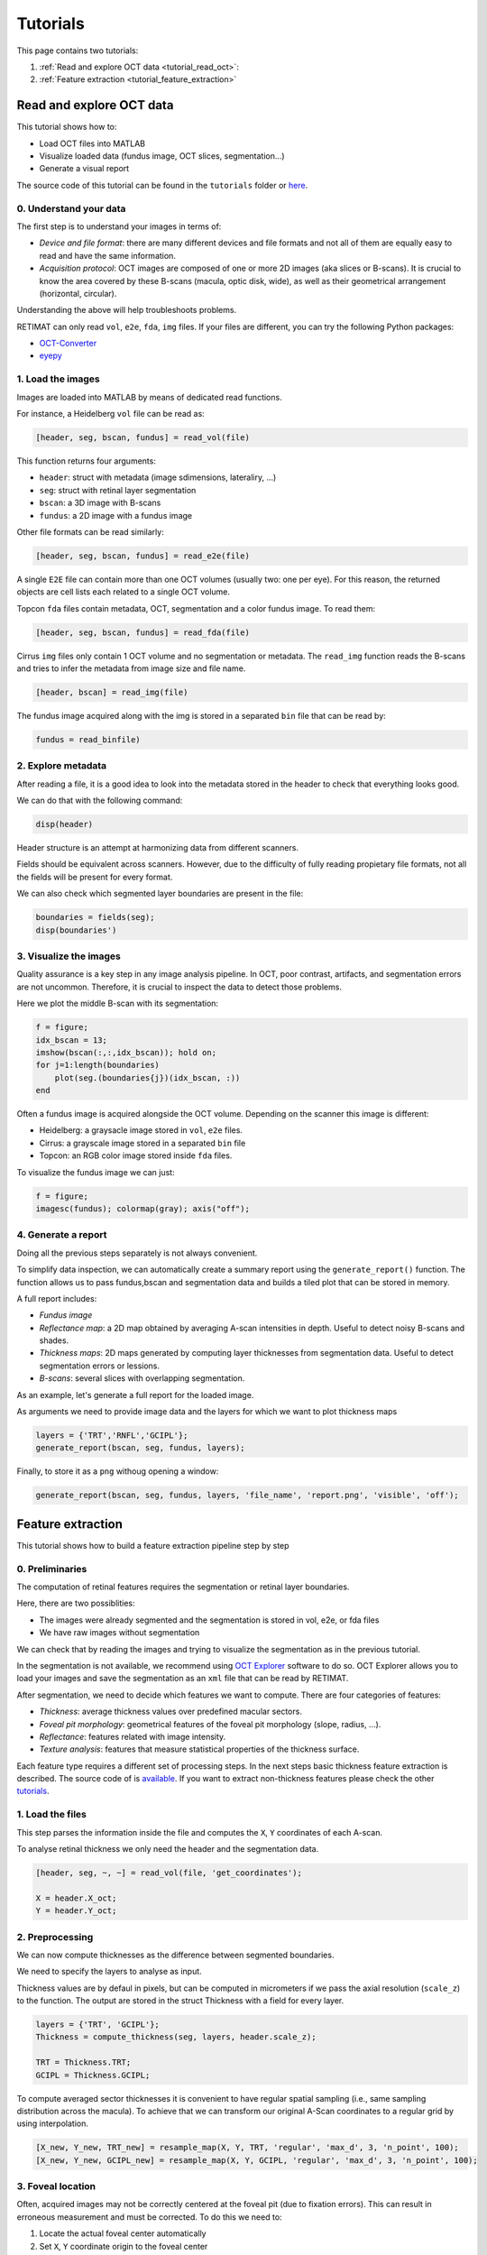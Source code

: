 Tutorials
=========

.. _tutorials:

This page contains two tutorials:

1. :ref:`Read and explore OCT data <tutorial_read_oct>`:
2. :ref:`Feature extraction <tutorial_feature_extraction>`

.. _tutorial_read_oct:

**Read and explore OCT data**
-----------------------------
This tutorial shows how to:

* Load OCT files into MATLAB
* Visualize loaded data (fundus image, OCT slices, segmentation...)
* Generate a visual report

The source code of this tutorial can be found in the ``tutorials`` folder or `here <https://github.com/drombas/retimat/blob/main/tutorials/File_Reading_Visualization.mlx>`_.

0. Understand your data
^^^^^^^^^^^^^^^^^^^^^^^
The first step is to understand your images in terms of:

* *Device and file format*: there are many different devices and file formats and not all of them are equally easy to read and have the same information.
* *Acquisition protocol*: OCT images are composed of one or more 2D images (aka slices or B-scans). It is crucial to know the area covered by these B-scans (macula, optic disk, wide), as well as their geometrical arrangement (horizontal, circular).

Understanding the above will help troubleshoots problems.

RETIMAT can only read ``vol``, ``e2e``, ``fda``, ``img`` files. If your files are different, you can try the following Python packages:

* `OCT-Converter <hhttps://github.com/marksgraham/OCT-Converter>`_ 
* `eyepy <https://github.com/MedVisBonn/eyepy>`_ 

1. Load the images
^^^^^^^^^^^^^^^^^^
Images are loaded into MATLAB by means of dedicated read functions.

For instance, a Heidelberg ``vol`` file can be read as:

.. code-block::

        [header, seg, bscan, fundus] = read_vol(file)

This function returns four arguments:

* ``header``: struct with metadata (image sdimensions, lateraliry, ...)
* ``seg``: struct with retinal layer segmentation
* ``bscan``: a 3D image with B-scans
* ``fundus``: a 2D image with a fundus image

Other file formats can be read similarly:

.. code-block:: matlab

        [header, seg, bscan, fundus] = read_e2e(file)

A single ``E2E`` file can contain more than one OCT volumes (usually two: one per eye).
For this reason, the returned objects are cell lists each related to a single OCT volume.

Topcon ``fda`` files contain metadata, OCT, segmentation and a color fundus image. To read them:

.. code-block:: matlab

        [header, seg, bscan, fundus] = read_fda(file)

Cirrus ``img`` files only contain 1 OCT volume and no segmentation or metadata.
The ``read_img`` function reads the B-scans and tries to infer the metadata from image size and file name.

.. code-block:: matlab

        [header, bscan] = read_img(file)

The fundus image acquired along with the img is stored in a separated ``bin`` file that can be read by:

.. code-block:: matlab

        fundus = read_binfile)

2. Explore metadata
^^^^^^^^^^^^^^^^^^^
After reading a file, it is a good idea to look into the metadata stored in the header to check that everything looks good.

We can do that with the following command:

.. code-block:: matlab

        disp(header)

Header structure is an attempt at harmonizing data from different scanners. 

Fields should be equivalent across scanners. However, due to the difficulty of fully reading propietary file formats, not all the fields will be present for every format.

We can also check which segmented layer boundaries are present in the file:

.. code-block:: matlab

        boundaries = fields(seg);
        disp(boundaries')

3. Visualize the images
^^^^^^^^^^^^^^^^^^^^^^^
Quality assurance is a key step in any image analysis pipeline. In OCT, poor contrast, artifacts, and segmentation errors are not uncommon.
Therefore, it is crucial to inspect the data to detect those problems.

Here we plot the middle B-scan with its segmentation:

.. code-block:: matlab

        f = figure;
        idx_bscan = 13;
        imshow(bscan(:,:,idx_bscan)); hold on;
        for j=1:length(boundaries)
            plot(seg.(boundaries{j})(idx_bscan, :))
        end


.. image:: images/bscan.png
    :align: center
    :width: 400
    :height: 370

Often a fundus image is acquired alongside the OCT volume. Depending on the scanner this image is different:

* Heidelberg: a graysacle image stored in ``vol``, ``e2e`` files.
* Cirrus: a grayscale image stored in a separated ``bin`` file
* Topcon: an RGB color image stored inside ``fda`` files.

To visualize the fundus image we can just:

.. code-block:: matlab
        
        f = figure;
        imagesc(fundus); colormap(gray); axis("off");

.. image:: images/fundus.png
    :align: center
    :width: 400
    :height: 400

4. Generate a report
^^^^^^^^^^^^^^^^^^^^
Doing all the previous steps separately is not always convenient.

To simplify data inspection, we can automatically create a summary report using the ``generate_report()`` function.
The function allows us to pass fundus,bscan and segmentation data and builds a tiled plot that can be stored in memory.

A full report includes:

* *Fundus image*  
* *Reflectance map*: a 2D map obtained by averaging A-scan intensities in depth. Useful to detect noisy B-scans and shades.
* *Thickness maps*: 2D maps generated by computing layer thicknesses from segmentation data. Useful to detect segmentation errors or lessions.
* *B-scans*: several slices with overlapping segmentation.

As an example, let's generate a full report for the loaded image.

As arguments we need to provide image data and the layers for which we want to plot thickness maps

.. code-block:: matlab

        layers = {'TRT','RNFL','GCIPL'};
        generate_report(bscan, seg, fundus, layers);

.. image:: images/report.png
    :align: center

Finally, to store it as a ``png`` withoug opening a window:

.. code-block:: matlab

        generate_report(bscan, seg, fundus, layers, 'file_name', 'report.png', 'visible', 'off');




**Feature extraction**
----------------------

.. _tutorial_feature_extraction:

This tutorial shows how to build a feature extraction pipeline step by step


0. Preliminaries
^^^^^^^^^^^^^^^^

The computation of retinal features requires the segmentation or retinal layer boundaries.

Here, there are two possiblities:

* The images were already segmented and the segmentation is stored in vol, e2e, or fda files
* We have raw images without segmentation

We can check that by reading the images and trying to visualize the segmentation as in the previous tutorial.

In the segmentation is not available, we recommend using `OCT Explorer <https://iibi.uiowa.edu/oct-reference>`_ software to do so. OCT Explorer allows you to load your images and save the segmentation as an ``xml`` file that can be read by RETIMAT.

After segmentation, we need to decide which features we want to compute. There are four categories of features:

* *Thickness*: average thickness values over predefined macular sectors.
* *Foveal pit morphology*: geometrical features of the foveal pit morphology (slope, radius, ...).
* *Reflectance*: features related with image intensity.
* *Texture analysis*: features that measure statistical properties of the thickness surface.

Each feature type requires a different set of processing steps. In the next steps basic thickness feature extraction is described. The source code of is `available <https://github.com/drombas/retimat/blob/main/tutorials/Thickness_Analysis.mlx>`_. If you want to extract non-thickness features please check the other `tutorials <https://github.com/drombas/retimat/blob/main/tutorials>`_.

1. Load the files
^^^^^^^^^^^^^^^^^
This step parses the information inside the file and computes the ``X``, ``Y`` coordinates of each A-scan.

To analyse retinal thickness we only need the header and the segmentation data.

.. code-block:: matlab

        [header, seg, ~, ~] = read_vol(file, 'get_coordinates');

        X = header.X_oct;
        Y = header.Y_oct;

2. Preprocessing
^^^^^^^^^^^^^^^^
We can now compute thicknesses as the difference between segmented boundaries.

We need to specify the layers to analyse as input.

Thickness values are by defaul in pixels, but can be computed in micrometers if we pass the axial resolution (``scale_z``) to the function.
The output are stored in the struct Thickness with a field for every layer.

.. code-block:: matlab

        layers = {'TRT', 'GCIPL'};
        Thickness = compute_thickness(seg, layers, header.scale_z);

        TRT = Thickness.TRT;
        GCIPL = Thickness.GCIPL;

To compute averaged sector thicknesses it is convenient to have regular spatial sampling (i.e., same sampling distribution across the macula).
To achieve that we can transform our original A-Scan coordinates to a regular grid by using interpolation.

.. code-block:: matlab

        [X_new, Y_new, TRT_new] = resample_map(X, Y, TRT, 'regular', 'max_d', 3, 'n_point', 100);
        [X_new, Y_new, GCIPL_new] = resample_map(X, Y, GCIPL, 'regular', 'max_d', 3, 'n_point', 100);

3. Foveal location
^^^^^^^^^^^^^^^^^^
Often, acquired images may not be correctly centered at the foveal pit (due to fixation errors).
This can result in erroneous measurement and must be corrected. To do this we need to:

1. Locate the actual foveal center automatically
2. Set ``X``, ``Y`` coordinate origin to the foveal center

.. code-block:: matlab

        [x_fovea, y_fovea] = find_fovea(X, Y, TRT);

        X = X - x_fovea;
        Y = Y - y_fovea;

4. Sectorize thickness
^^^^^^^^^^^^^^^^^^^^^^
Often we are interested in average measures of the thickness maps of above.

For instance, to compute ETDRS sectorized we just need to:

.. code-block:: matlab

        [TRT_etdrs, Sect_etdrs]  = sectorize_map(X_new, Y_new, TRT_new, 'mean', 'etdrs');
        [GCIPL_etdrs, Sect_etdrs] = sectorize_map(X_new, Y_new, GCIPL_new, 'mean', 'etdrs');

This returns the averaged numeric values: ``TRT_etdrs`` and a ``Sect_etdrs`` struct.
ETDRS sectors are: central, inner nasal, inner superior, inner  temporal, inner inferior, outer nasal, outer superior, outer temporal and outer inferior

.. code-block:: matlab

        etdrs_vars = {'C', 'IN', 'IS', 'IT', 'II', 'ON', 'OS', 'OT', 'OI'};
        T = cell2table([layers' num2cell([TRT_etdrs; GCIPL_etdrs])], 'VariableNames',[{'layer'}, etdrs_vars])

We can also use more advanced sectorizations

.. code-block:: matlab

        Sectors.type    = 'wedge';
        Sectors.radius  = linspace(0, 3, 10);
        Sectors.theta_0 = 0;
        Sectors.n_angle = 20;
        Sectors.n_sect  = Sectors.n_angle * (length(Sectors.radius) - 1);

        [TRT_wedge, Sect_wedge]  = sectorize_map(X_new, Y_new, TRT_new, 'mean', Sectors);
        [GCIPL_etdrs, Sect_wedge] = sectorize_map(X_new, Y_new, GCIPL_new, 'mean', Sectors);

5. Visualize resutls
^^^^^^^^^^^^^^^^^^^^
We can visualize arbitrary segmentations by using plot_sectors()

.. code-block:: matlab

        f = figure('Position', [0 0 1200 400]);

        subplot(131);
        surf(X_new, Y_new, TRT_new, 'EdgeColor', 'none'); view(0,90);
        axis equal;
        title('Thickness map')

        subplot(132);
        plot_sectors(TRT_etdrs, Sect_etdrs); title('ETDRS');

        subplot(133);
        plot_sectors(TRT_wedge, Sect_wedge); title('Wedge');

        colormap("jet")

.. image:: images/thickness.png
    :align: center

